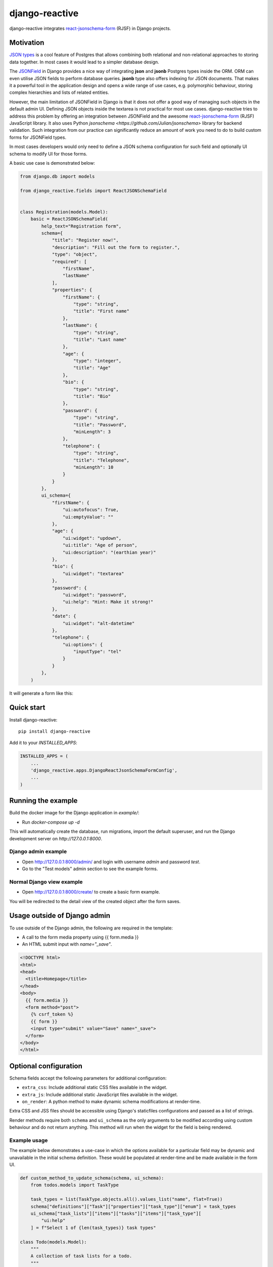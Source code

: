 =============================
django-reactive
=============================

.. image:: https://badge.fury.io/py/django-reactive.svg
    :target: https://badge.fury.io/py/django-reactive

.. image:: https://github.com/tyomo4ka/django-reactive/workflows/CI/badge.svg?branch=master
    :target: https://github.com/tyomo4ka/django-reactive/actions

.. image:: https://codecov.io/gh/tyomo4ka/django-reactive/branch/master/graph/badge.svg
    :target: https://codecov.io/gh/tyomo4ka/django-reactive

django-reactive integrates `react-jsonschema-form <https://github.com/mozilla-services/react-jsonschema-form>`_ (RJSF)
in Django projects.

Motivation
----------

`JSON types <https://www.postgresql.org/docs/10/datatype-json.html>`_ is a cool feature of
Postgres that allows combining both relational and non-relational approaches to storing data together. In most cases
it would lead to a simpler database design.

The `JSONField  <https://docs.djangoproject.com/en/2.1/ref/contrib/postgres/fields/#jsonfield>`_ in Django provides a
nice way of integrating **json** and **jsonb** Postgres types inside the ORM. ORM can even utilise JSON fields
to perform database queries. **jsonb** type also offers indexing for JSON documents. That makes it a powerful
tool in the application design and opens a wide range of use cases, e.g. polymorphic behaviour, storing complex
hierarchies and lists of related entities.

However, the main limitation of JSONField in Django is that it does not offer a good way of managing such objects in
the default admin UI. Defining JSON objects inside the textarea is not practical for most use cases. django-reactive
tries to address this problem by offering an integration between JSONField and the awesome
`react-jsonschema-form <https://github.com/mozilla-services/react-jsonschema-form>`_ (RJSF) JavaScript library.
It also uses Python `jsonschema <https://github.com/Julian/jsonschema>` library for backend validation. Such integration
from our practice can significantly reduce an amount of work you need to do to build custom forms for JSONField types.

In most cases developers would only need to define a JSON schema configuration for such field and optionally UI schema
to modify UI for those forms.

A basic use case is demonstrated below:

.. code-block:: python

    from django.db import models

    from django_reactive.fields import ReactJSONSchemaField


    class Registration(models.Model):
        basic = ReactJSONSchemaField(
            help_text="Registration form",
            schema={
                "title": "Register now!",
                "description": "Fill out the form to register.",
                "type": "object",
                "required": [
                    "firstName",
                    "lastName"
                ],
                "properties": {
                    "firstName": {
                        "type": "string",
                        "title": "First name"
                    },
                    "lastName": {
                        "type": "string",
                        "title": "Last name"
                    },
                    "age": {
                        "type": "integer",
                        "title": "Age"
                    },
                    "bio": {
                        "type": "string",
                        "title": "Bio"
                    },
                    "password": {
                        "type": "string",
                        "title": "Password",
                        "minLength": 3
                    },
                    "telephone": {
                        "type": "string",
                        "title": "Telephone",
                        "minLength": 10
                    }
                }
            },
            ui_schema={
                "firstName": {
                    "ui:autofocus": True,
                    "ui:emptyValue": ""
                },
                "age": {
                    "ui:widget": "updown",
                    "ui:title": "Age of person",
                    "ui:description": "(earthian year)"
                },
                "bio": {
                    "ui:widget": "textarea"
                },
                "password": {
                    "ui:widget": "password",
                    "ui:help": "Hint: Make it strong!"
                },
                "date": {
                    "ui:widget": "alt-datetime"
                },
                "telephone": {
                    "ui:options": {
                        "inputType": "tel"
                    }
                }
            },
        )

It will generate a form like this:

.. image:: images/simple.png

Quick start
-----------

Install django-reactive::

    pip install django-reactive

Add it to your `INSTALLED_APPS`:

.. code-block:: python

    INSTALLED_APPS = (
        ...
        'django_reactive.apps.DjangoReactJsonSchemaFormConfig',
        ...
    )

Running the example
-------------------

Build the docker image for the Django application in `example/`:

* Run `docker-compose up -d`

This will automatically create the database, run migrations, import the default superuser, and run the Django development server on `http://127.0.0.1:8000`.

Django admin example
====================

* Open http://127.0.0.1:8000/admin/ and login with username `admin` and password `test`.
* Go to the "Test models" admin section to see the example forms. 

Normal Django view example
==========================

* Open http://127.0.0.1:8000/create/ to create a basic form example.

You will be redirected to the detail view of the created object after the form saves.

Usage outside of Django admin
-----------------------------

To use outside of the Django admin, the following are required in the template:

* A call to the form media property using {{ form.media }}

* An HTML submit input with `name="_save"`.

.. code-block:: html

    <!DOCTYPE html>
    <html>
    <head>
      <title>Homepage</title>
    </head>
    <body>
      {{ form.media }}
      <form method="post">
        {% csrf_token %}
        {{ form }}
        <input type="submit" value="Save" name="_save">
      </form>
    </body>
    </html>

Optional configuration
----------------------

Schema fields accept the following parameters for additional configuration:

* ``extra_css``: Include additional static CSS files available in the widget.
* ``extra_js``: Include additional static JavaScript files available in the widget.
* ``on_render``: A python method to make dynamic schema modifications at render-time.

Extra CSS and JSS files should be accessible using Django's staticfiles configurations and passed as a list of strings.

Render methods require both ``schema`` and ``ui_schema`` as the only arguments to be modified according using custom behaviour and do not return anything. This method will run when the widget for the field is being rendered.

Example usage
=============

The example below demonstrates a use-case in which the options available for a particular field may be dynamic and unavailable in the initial schema definition. These would be populated at render-time and be made available in the form UI.

.. code-block:: python

    def custom_method_to_update_schema(schema, ui_schema):
        from todos.models import TaskType
    
        task_types = list(TaskType.objects.all().values_list("name", flat=True))
        schema["definitions"]["Task"]["properties"]["task_type"]["enum"] = task_types
        ui_schema["task_lists"]["items"]["tasks"]["items"]["task_type"][
            "ui:help"
        ] = f"Select 1 of {len(task_types)} task types"
    
    class Todo(models.Model):
        """
        A collection of task lists for a todo.
        """
    
        name = models.CharField(max_length=255)
        task_lists = ReactJSONSchemaField(
            help_text="Task lists",
            schema=TODO_SCHEMA,
            ui_schema=TODO_UI_SCHEMA,
            on_render=set_task_types,
            extra_css=["css/extra.css"],
            extra_js=["js/extra.js"],
        )
    
Features
--------

* React, RJSF and other JS assets are bundled with the package.
* Integration with default Django admin theme.
* Backend and frontend validation.
* Configurable static media assets
* Dynamic schema mutation in widget renders

Limitations
-----------

* `Additional properties <https://github.com/mozilla-services/react-jsonschema-form#expandable-option>`_ ( a feature of RJSF) is not supported.

To implement this behaviour you can define an array schema with one property serving as a key of the object and do
transformation in your JSON class. An example will be provided later.

Future development
------------------

* Display description as tooltips
* Polish styles and HTML generated by **RJSF**
